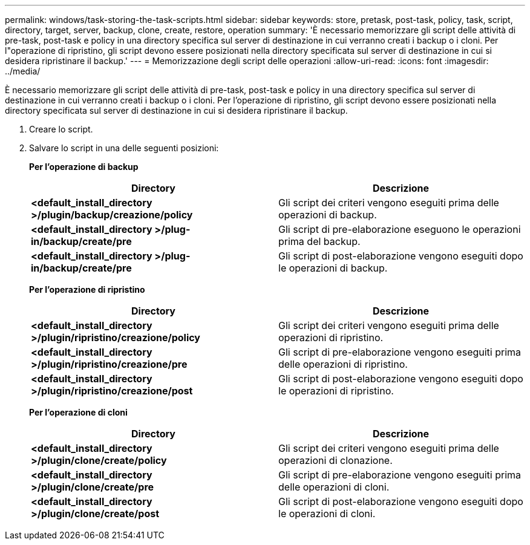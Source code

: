 ---
permalink: windows/task-storing-the-task-scripts.html 
sidebar: sidebar 
keywords: store, pretask, post-task, policy, task, script, directory, target, server, backup, clone, create, restore, operation 
summary: 'È necessario memorizzare gli script delle attività di pre-task, post-task e policy in una directory specifica sul server di destinazione in cui verranno creati i backup o i cloni. Per l"operazione di ripristino, gli script devono essere posizionati nella directory specificata sul server di destinazione in cui si desidera ripristinare il backup.' 
---
= Memorizzazione degli script delle operazioni
:allow-uri-read: 
:icons: font
:imagesdir: ../media/


[role="lead"]
È necessario memorizzare gli script delle attività di pre-task, post-task e policy in una directory specifica sul server di destinazione in cui verranno creati i backup o i cloni. Per l'operazione di ripristino, gli script devono essere posizionati nella directory specificata sul server di destinazione in cui si desidera ripristinare il backup.

. Creare lo script.
. Salvare lo script in una delle seguenti posizioni:
+
*Per l'operazione di backup*

+
|===
| Directory | Descrizione 


 a| 
*<default_install_directory >/plugin/backup/creazione/policy*
 a| 
Gli script dei criteri vengono eseguiti prima delle operazioni di backup.



 a| 
*<default_install_directory >/plug-in/backup/create/pre*
 a| 
Gli script di pre-elaborazione eseguono le operazioni prima del backup.



 a| 
*<default_install_directory >/plug-in/backup/create/pre*
 a| 
Gli script di post-elaborazione vengono eseguiti dopo le operazioni di backup.

|===
+
*Per l'operazione di ripristino*

+
|===
| Directory | Descrizione 


 a| 
*<default_install_directory >/plugin/ripristino/creazione/policy*
 a| 
Gli script dei criteri vengono eseguiti prima delle operazioni di ripristino.



 a| 
*<default_install_directory >/plugin/ripristino/creazione/pre*
 a| 
Gli script di pre-elaborazione vengono eseguiti prima delle operazioni di ripristino.



 a| 
*<default_install_directory >/plugin/ripristino/creazione/post*
 a| 
Gli script di post-elaborazione vengono eseguiti dopo le operazioni di ripristino.

|===
+
*Per l'operazione di cloni*

+
|===
| Directory | Descrizione 


 a| 
*<default_install_directory >/plugin/clone/create/policy*
 a| 
Gli script dei criteri vengono eseguiti prima delle operazioni di clonazione.



 a| 
*<default_install_directory >/plugin/clone/create/pre*
 a| 
Gli script di pre-elaborazione vengono eseguiti prima delle operazioni di cloni.



 a| 
*<default_install_directory >/plugin/clone/create/post*
 a| 
Gli script di post-elaborazione vengono eseguiti dopo le operazioni di cloni.

|===

